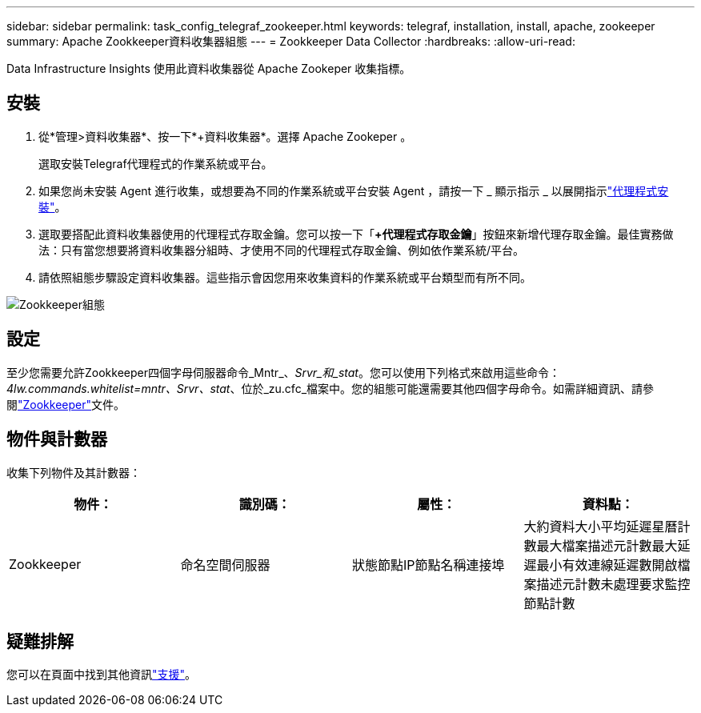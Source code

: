 ---
sidebar: sidebar 
permalink: task_config_telegraf_zookeeper.html 
keywords: telegraf, installation, install, apache, zookeeper 
summary: Apache Zookkeeper資料收集器組態 
---
= Zookkeeper Data Collector
:hardbreaks:
:allow-uri-read: 


[role="lead"]
Data Infrastructure Insights 使用此資料收集器從 Apache Zookeper 收集指標。



== 安裝

. 從*管理>資料收集器*、按一下*+資料收集器*。選擇 Apache Zookeper 。
+
選取安裝Telegraf代理程式的作業系統或平台。

. 如果您尚未安裝 Agent 進行收集，或想要為不同的作業系統或平台安裝 Agent ，請按一下 _ 顯示指示 _ 以展開指示link:task_config_telegraf_agent.html["代理程式安裝"]。
. 選取要搭配此資料收集器使用的代理程式存取金鑰。您可以按一下「*+代理程式存取金鑰*」按鈕來新增代理存取金鑰。最佳實務做法：只有當您想要將資料收集器分組時、才使用不同的代理程式存取金鑰、例如依作業系統/平台。
. 請依照組態步驟設定資料收集器。這些指示會因您用來收集資料的作業系統或平台類型而有所不同。


image:ZookeeperDCConfigLinux.png["Zookkeeper組態"]



== 設定

至少您需要允許Zookkeeper四個字母伺服器命令_Mntr_、_Srvr_和_stat_。您可以使用下列格式來啟用這些命令：_4lw.commands.whitelist=mntr、Srvr、stat_、位於_zu.cfc_檔案中。您的組態可能還需要其他四個字母命令。如需詳細資訊、請參閱link:https://zookeeper.apache.org/["Zookkeeper"]文件。



== 物件與計數器

收集下列物件及其計數器：

[cols="<.<,<.<,<.<,<.<"]
|===
| 物件： | 識別碼： | 屬性： | 資料點： 


| Zookkeeper | 命名空間伺服器 | 狀態節點IP節點名稱連接埠 | 大約資料大小平均延遲星曆計數最大檔案描述元計數最大延遲最小有效連線延遲數開啟檔案描述元計數未處理要求監控節點計數 
|===


== 疑難排解

您可以在頁面中找到其他資訊link:concept_requesting_support.html["支援"]。
